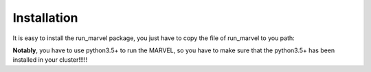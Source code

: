 .. _Installation:

Installation
================================================================================

It is easy to install the run_marvel package, you just have to copy the file of run_marvel to you path:

**Notably**, you have to use python3.5+ to run the MARVEL, so you have to make sure that the python3.5+ has been installed in your cluster!!!!!

